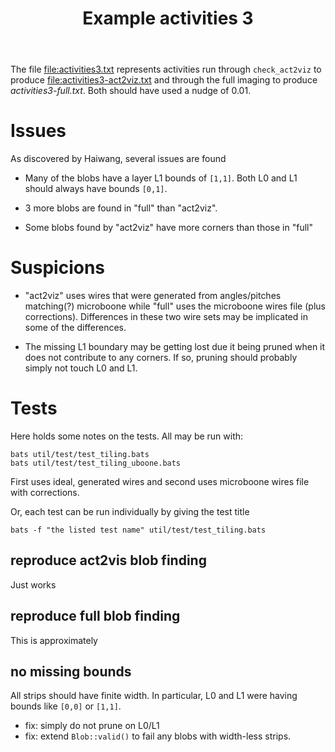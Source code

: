 #+title: Example activities 3

The file [[file:activities3.txt]] represents activities run through
~check_act2viz~ to produce [[file:activities3-act2viz.txt]] and through the
full imaging to produce [[activities3-full.txt]].  Both should have used a
nudge of 0.01.

* Issues

As discovered by Haiwang, several issues are found

- Many of the blobs have a layer L1 bounds of ~[1,1]~.  Both L0 and L1 should always have bounds ~[0,1]~.

- 3 more blobs are found in "full" than "act2viz".

- Some blobs found by "act2viz" have more corners than those in "full"

* Suspicions

- "act2viz" uses wires that were generated from angles/pitches
  matching(?) microboone while "full" uses the microboone wires file
  (plus corrections).  Differences in these two wire sets may be
  implicated in some of the differences.

- The missing L1 boundary may be getting lost due it being pruned when
  it does not contribute to any corners.  If so, pruning should
  probably simply not touch L0 and L1.

* Tests

Here holds some notes on the tests.  All may be run with:

#+begin_example
bats util/test/test_tiling.bats
bats util/test/test_tiling_uboone.bats
#+end_example

First uses ideal, generated wires and second uses microboone wires
file with corrections.

Or, each test can be run individually by giving the test title

#+begin_example
bats -f "the listed test name" util/test/test_tiling.bats
#+end_example

** reproduce act2vis blob finding

Just works

** reproduce full blob finding

This is approximately 

** no missing bounds

All strips should have finite width.  In particular, L0 and L1 were
having bounds like ~[0,0]~ or ~[1,1]~.

- fix: simply do not prune on L0/L1
- fix: extend ~Blob::valid()~ to fail any blobs with width-less strips.

